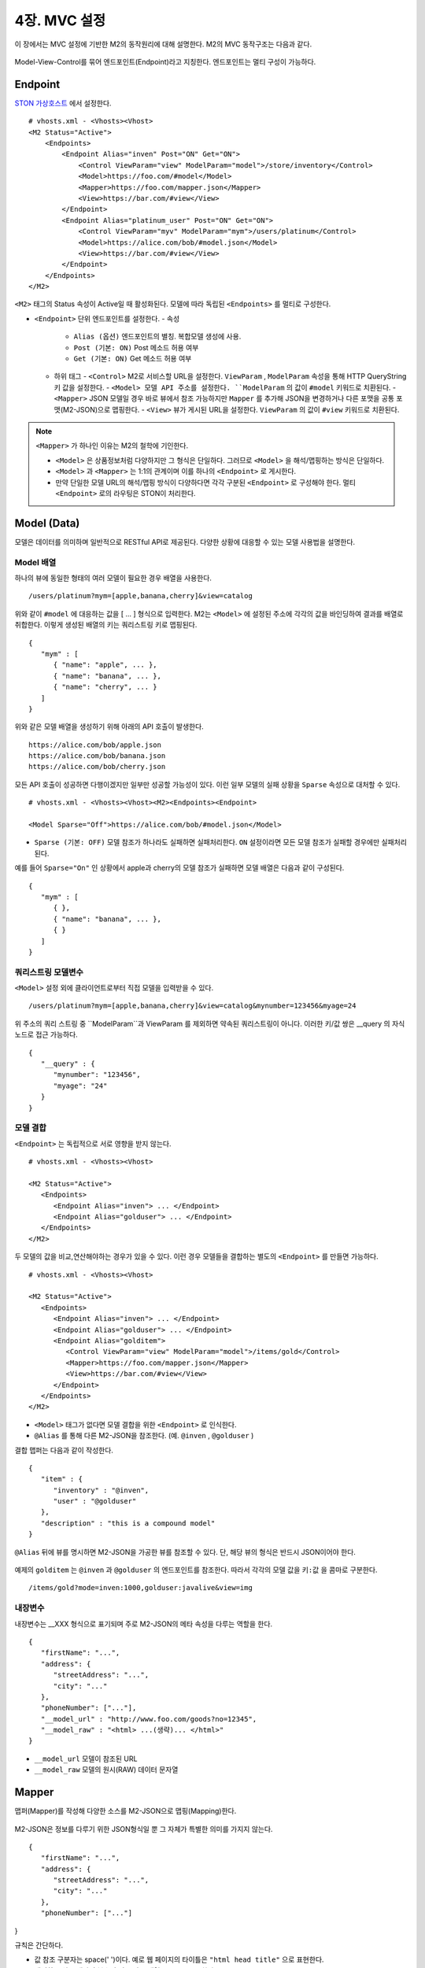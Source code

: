 .. _mvc:

4장. MVC 설정
******************

이 장에서는 MVC 설정에 기반한 M2의 동작원리에 대해 설명한다. 
M2의 MVC 동작구조는 다음과 같다.

.. figure:: img/m2_13.png
    :align: center

Model-View-Control를 묶어 엔드포인트(Endpoint)라고 지칭한다. 엔드포인트는 멀티 구성이 가능하다.


.. _mvc-conf:

Endpoint
====================================

`STON 가상호스트 <https://ston.readthedocs.io/ko/latest/admin/environment.html#vhosts-xml>`_ 에서 설정한다. ::

   # vhosts.xml - <Vhosts><Vhost>
   <M2 Status="Active">
       <Endpoints>
           <Endpoint Alias="inven" Post="ON" Get="ON">
               <Control ViewParam="view" ModelParam="model">/store/inventory</Control>
               <Model>https://foo.com/#model</Model>
               <Mapper>https://foo.com/mapper.json</Mapper>
               <View>https://bar.com/#view</View>
           </Endpoint>
           <Endpoint Alias="platinum_user" Post="ON" Get="ON">
               <Control ViewParam="myv" ModelParam="mym">/users/platinum</Control>
               <Model>https://alice.com/bob/#model.json</Model>
               <View>https://bar.com/#view</View>
           </Endpoint>
       </Endpoints>
   </M2>


``<M2>`` 태그의 Status 속성이 Active일 때 활성화된다. 모델에 따라 독립된 ``<Endpoints>`` 를 멀티로 구성한다.

-  ``<Endpoint>`` 단위 엔드포인트를 설정한다.
   -  속성
      -  ``Alias (옵션)`` 엔드포인트의 별칭. 복합모델 생성에 사용.
      -  ``Post (기본: ON)`` Post 메소드 허용 여부
      -  ``Get (기본: ON)`` Get 메소드 허용 여부
   -  하위 태그
      -  ``<Control>`` M2로 서비스할 URL을 설정한다. ``ViewParam`` , ``ModelParam`` 속성을 통해 HTTP QueryString 키 값을 설정한다.
      -  ``<Model> 모델 API 주소를 설정한다. ``ModelParam`` 의 값이 ``#model`` 키워드로 치환된다.
      -  ``<Mapper>`` JSON 모델일 경우 바로 뷰에서 참조 가능하지만 ``Mapper`` 를 추가해 JSON을 변경하거나 다른 포맷을 공통 포맷(M2-JSON)으로 맵핑한다.
      -  ``<View>`` 뷰가 게시된 URL을 설정한다. ``ViewParam`` 의 값이 ``#view`` 키워드로 치환된다.


.. note::

   ``<Mapper>`` 가 하나인 이유는 M2의 철학에 기인한다.

   -  ``<Model>`` 은 상품정보처럼 다양하지만 그 형식은 단일하다. 그러므로 ``<Model>`` 을 해석/맵핑하는 방식은 단일하다.
   -  ``<Model>`` 과 ``<Mapper>`` 는 1:1의 관계이며 이를 하나의 ``<Endpoint>`` 로 게시한다.
   -  만약 단일한 모델 URL의 해석/맵핑 방식이 다양하다면 각각 구분된 ``<Endpoint>`` 로 구성해야 한다. 멀티 ``<Endpoint>`` 로의 라우팅은 STON이 처리한다.


Model (Data)
====================================

모델은 데이터를 의미하며 일반적으로 RESTful API로 제공된다. 다양한 상황에 대응할 수 있는 모델 사용법을 설명한다.


Model 배열
------------------------------------

하나의 뷰에 동일한 형태의 여러 모델이 필요한 경우 배열을 사용한다. ::

   /users/platinum?mym=[apple,banana,cherry]&view=catalog

위와 같이 ``#model`` 에 대응하는 값을 [ ... ] 형식으로 입력한다. M2는 ``<Model>`` 에 설정된 주소에 각각의 값을 바인딩하여 결과를 배열로 취합한다. 이렇게 생성된 배열의 키는 쿼리스트링 키로 맵핑된다. ::

   {
      "mym" : [
         { "name": "apple", ... },
         { "name": "banana", ... },
         { "name": "cherry", ... }
      ]
   }

위와 같은 모델 배열을 생성하기 위해 아래의 API 호출이 발생한다. ::

   https://alice.com/bob/apple.json
   https://alice.com/bob/banana.json
   https://alice.com/bob/cherry.json

모든 API 호출이 성공하면 다행이겠지만 일부만 성공할 가능성이 있다. 이런 일부 모델의 실패 상황을 ``Sparse`` 속성으로 대처할 수 있다. ::

   # vhosts.xml - <Vhosts><Vhost><M2><Endpoints><Endpoint>

   <Model Sparse="Off">https://alice.com/bob/#model.json</Model>

-  ``Sparse (기본: OFF)`` 모델 참조가 하나라도 실패하면 실패처리한다. ``ON`` 설정이라면 모든 모델 참조가 실패할 경우에만 실패처리 된다.

예를 들어 ``Sparse="On"`` 인 상황에서 apple과 cherry의 모델 참조가 실패하면 모델 배열은 다음과 같이 구성된다. ::

   {
      "mym" : [
         { },
         { "name": "banana", ... },
         { }
      ]
   }


쿼리스트링 모델변수
------------------------------------

``<Model>`` 설정 외에 클라이언트로부터 직접 모델을 입력받을 수 있다. ::

   /users/platinum?mym=[apple,banana,cherry]&view=catalog&mynumber=123456&myage=24


위 주소의 쿼리 스트링 중 ``ModelParam``과 ViewParam 를 제외하면 약속된 쿼리스트링이 아니다. 이러한 키/값 쌍은 __query 의 자식 노드로 접근 가능하다. ::

   {
      "__query" : {
         "mynumber": "123456",
         "myage": "24"
      }
   }


모델 결합
------------------------------------

``<Endpoint>`` 는 독립적으로 서로 영향을 받지 않는다. ::

   # vhosts.xml - <Vhosts><Vhost>

   <M2 Status="Active">
      <Endpoints>
         <Endpoint Alias="inven"> ... </Endpoint>
         <Endpoint Alias="golduser"> ... </Endpoint>
      </Endpoints>
   </M2>


.. figure:: img/m2_userguide_05.png
    :align: center


두 모델의 값을 비교,연산해야하는 경우가 있을 수 있다. 이런 경우 모델들을 결합하는 별도의 ``<Endpoint>`` 를 만들면 가능하다. ::

   # vhosts.xml - <Vhosts><Vhost>
   
   <M2 Status="Active">
      <Endpoints>
         <Endpoint Alias="inven"> ... </Endpoint>
         <Endpoint Alias="golduser"> ... </Endpoint>
         <Endpoint Alias="golditem">
            <Control ViewParam="view" ModelParam="model">/items/gold</Control>
            <Mapper>https://foo.com/mapper.json</Mapper>
            <View>https://bar.com/#view</View>
         </Endpoint>
      </Endpoints>
   </M2>

-  ``<Model>`` 태그가 없다면 모델 결합을 위한 ``<Endpoint>`` 로 인식한다.
-  ``@Alias`` 를 통해 다른 M2-JSON을 참조한다. (예. ``@inven`` , ``@golduser`` )

결합 맵퍼는 다음과 같이 작성한다. ::

   {
      "item" : {
         "inventory" : "@inven",
         "user" : "@golduser"
      },
      "description" : "this is a compound model"
   }

.. figure:: img/m2_userguide_06.png
    :align: center

``@Alias`` 뒤에 뷰를 명시하면 M2-JSON을 가공한 뷰를 참조할 수 있다. 단, 해당 뷰의 형식은 반드시 JSON이어야 한다.

.. figure:: img/m2_userguide_07.png
    :align: center

예제의 ``golditem`` 는 ``@inven`` 과 ``@golduser`` 의 엔드포인트를 참조한다. 따라서 각각의 모델 값을 ``키:값`` 을 콤마로 구분한다. ::

   /items/gold?mode=inven:1000,golduser:javalive&view=img



내장변수
------------------------------------

내장변수는 __XXX 형식으로 표기되며 주로 M2-JSON의 메타 속성을 다루는 역할을 한다. ::

   {
      "firstName": "...",
      "address": {
         "streetAddress": "...",
         "city": "..."
      },
      "phoneNumber": ["..."],
      "__model_url" : "http://www.foo.com/goods?no=12345",
      "__model_raw" : "<html> ...(생략)... </html>"
   }

-  ``__model_url`` 모델이 참조된 URL
-  ``__model_raw`` 모델의 원시(RAW) 데이터 문자열



Mapper
====================================

맵퍼(Mapper)를 작성해 다양한 소스를 M2-JSON으로 맵핑(Mapping)한다.

.. figure:: img/m2_userguide_04.png
    :align: center


M2-JSON은 정보를 다루기 위한 JSON형식일 뿐 그 자체가 특별한 의미를 가지지 않는다. ::

   {
      "firstName": "...",
      "address": {
         "streetAddress": "...",
         "city": "..."
      },
      "phoneNumber": ["..."]
}

규칙은 간단하다.

-  값 참조 구분자는 space(' ')이다. 예로 웹 페이지의 타이틀은 ``"html head title"`` 으로 표현한다.
-  맵핑하고 싶은 대상이 복수인 경우 값을 배열 ``["..."]`` 로 한다.



JSON
------------------------------------

-  JSON은 별도의 맵핑 없이 M2-JSON으로 사용 가능하다.



HTML/XML
------------------------------------

-  HTML과 XML 맵핑 규칙은 동일하며 추가적인 표현을 제공한다.
-  class 는 접두어 # 으로 참조한다.
-  id 는 접두어 . 으로 참조한다.
-  <Element>의 속성은 Element.속성키 으로 참조한다.

::

   <!DOCTYPE html>
   <html>
      <style type="text/css">
      <!--
         .foo {color:red};
         #bar {color:yellow};
         .foobar {color:cyan};
      //-->
      </style>
      <head>
         <title>Amazon.com: Online Shopping</title>
      </head>
      <body>        
         <h1>Amazon.com, Inc.</h1>
         <img id="foobar" src="https://amazon.com/logo.jpg" />
         <p class="foo">is an American multinational technology company </p>
         <p class="foo">based in Seattle that focuses on e-commerce,</p>
         <p class="foo">cloud computing, digital streaming, and artificial intelligence.</p>
      </body>
   </html>

예제 HTML은 다음과 같이 맵핑 가능하다. ::

   {
      "myTitle" : "html head title",
      "meta" : {
         "logo" : "#foobar img.src",
         "name" : "html body h1",
      },
      "descriptions" : [ ".foo"],
   }

위 맵핑은 아래와 같은 M2-JSON으로 변환된다. ::

   {
      "myTitle" : "Amazon.com: Online Shopping",
      "meta" : {
         "logo" : "https://amazon.com/logo.jpg",
         "name" : "Amazon.com, Inc.",
      },
      "descriptions" : [ 
         "is an American multinational technology company",
         "based in Seattle that focuses on e-commerce,",
         "cloud computing, digital streaming, and artificial intelligence."
      ]
   }


.. _mvc-control:

Control (Web API)
====================================

클라이언트는 M2가 게시한 엔드포인트(API)를 HTTP로 호출한다.


GET Method
------------------------------------

결합할 모델(=정보)과 뷰(=표현)를 QueryString으로 입력한다. ::

   GET /myendpoint?model=wine&view=catalog


POST Method
------------------------------------

Post 메소드는 캐싱되지 않지만 단위 테스트 및 개발 용도로 지원된다. Body와 QueryString을 혼합해 사용 가능하다. ::

   # GET 방식과 동일
   POST /myendpoint?model=wine&view=catalog
   
   { }


::

   # Model과 View 업로드

   POST /myendpoint

   {
        "model" : { ... },
        "view" : "<html>...</hmtl>"
   }


::

   # View만 업로드

   POST /myendpoint?model=wine

   {
       "view" : "<html>...</hmtl>"
   }



::

   # Model만 업로드
   POST /myendpoint?view=catalog

   {
       "model" : { }
   }




